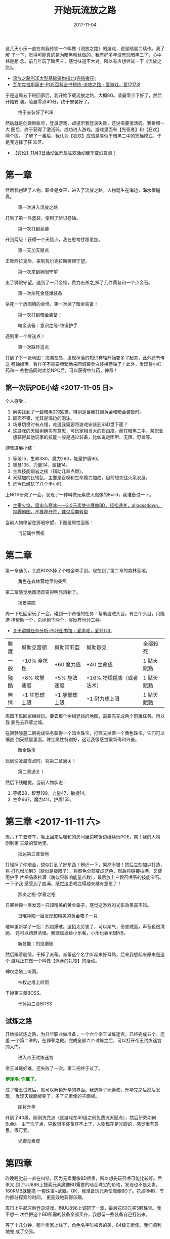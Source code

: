#+TITLE: 开始玩流放之路
#+DATE: 2017-11-04

这几天小乐一直在向我传销一个叫做《流放之路》的游戏，说是暗黑二续作。我了解
了一下，觉得可能真的是为暗黑粉丝做的。我有好多年没有玩暗黑二了，心中甚是想
念。前几年玩了暗黑三，感觉味道不大对。所以有点想尝试一下《流放之路》。
- [[http://bbs.ngacn.cc/read.php?tid=9396192&amp;page=1][流放之路POE大型基础架构指北(完结撒花)]]
- [[http://bbs.17173.com/thread-9987296-1-3.html][瓦尔克拉斯简史-POE百科全书预热-流放之路 - 爱游戏，爱17173!]]

于是这周五下班回家后，我开始下载流放之路，大概8G。凌晨零点下好了，然后开始安
装。凌晨零点40分，终于安装好了。

#+CAPTION: 终于安装好了POE
[[../static/imgs/1711-poe/95EA50BE-E398-41CF-9E82-07E4CDC19A72.jpg]]

然后就是创建新账号，登录游戏，却提示我登录失败，还说需要激活码。我折腾一大
圈后，终于获得了激活码，成功进入游戏。游戏里面有【先驱者】和【狂欢】两个区，
了解了一番后，我认为【狂欢】应该是类似于暗黑二中的天梯模式。于是我选择了狂
欢区。
- [[http://bbs.ngacn.cc/read.php?tid=12738653][【讨论】11月3日活动区开启狂欢活动赛季变幻莫测！]]

* 第一章
然后我创建了人物，职业是女巫，进入了流放之路。人物诞生在海边，海水很逼真。
#+CAPTION: 第一次进入流放之路
[[../static/imgs/1711-poe/5C68FD03-DEBD-4335-AD67-8E61720FC065.jpg]]

打到了第一件蓝装，使用了辨识卷轴。
#+CAPTION: 第一次打到蓝装
[[../static/imgs/1711-poe/1F022039-1D7B-4F65-8D7B-2E0FF79D4377.jpg]]

升到两级！获得一个天赋点，我在思考往哪里加。
#+CAPTION: 第一天加天赋点
[[../static/imgs/1711-poe/ADB3DE19-FF97-44D5-BA08-B744049C84CC.jpg]]

击败西拉克后，来到瓦尔克拉斯狮眼守望。
#+CAPTION: 第一次来到狮眼守望
[[../static/imgs/1711-poe/125519A8-B82A-4D81-847E-0B37900FC09A.jpg]]

出了狮眼守望，遇到了一只金怪，费力击杀之,掉了几件黄装和一个点金石。
#+CAPTION: 第一次杀死金怪爆装备
[[../static/imgs/1711-poe/3CAC0FC2-1428-4218-8E88-58FC7E322C07.jpg]]

杀死一个放图腾的金怪，第一次掉了暗金装备！
#+CAPTION: 第一次打到暗金装备！
[[../static/imgs/1711-poe/8FE90A37-274A-42B5-B363-D06F3AEEC1D4.jpg]]
#+CAPTION: 暗金装备：意识之缘-铁锻护手
[[../static/imgs/1711-poe/1DF22496-5AB3-45D3-9435-332A051BF3C3.jpg]]

遇到第一个传送点！
#+CAPTION: 第一次踩传送点
[[../static/imgs/1711-poe/F8B8983E-9042-4763-8D3B-C852187993F4.jpg]]

打到了下一张地图：海潮孤岛，发现掉落的知识卷轴开始变多了起来，此外还有传送
卷轴掉落。看样子不需要频繁地来回城镇卖白装换卷轴了！此外，发现将小红药和一
些物品同时卖给NPC后，可以获得中红药，神奇！

** 第一次玩POE小结 <2017-11-05 日>
个人感受：
1. 确实找到了一些暗黑2的感觉，特别是当我打到黄金和暗金装备时。
2. 画面不错，尤其是海边的泡沫。
3. 场景切换时有点慢，难道我需要将游戏安装到SSD盘下面？
4. 这游戏的天赋树确实有意思，可玩家相当大的自由度。而在暗黑二中，某职业想获得其他玩家的技能一般是通过装备，比如说谜团甲、无限、野兽等。

游戏进展小结：
1. 等级15，生命380，魔力290，能量护盾90。
2. 智慧135，力量34，敏捷14。
3. 主攻技能熔岩之核（辅助几率点燃）。
4. 天赋加的比较乱，主要是召唤和生命魔力加成，目前想先往火系发展。
5. 迄今已经玩了八个半小时。

上NGA研究了一会，发现了一种叫做元素使火魔像的Build，我准备试一下。
- [[http://bbs.ngacn.cc/read.php?tid=12496872&amp;fav=272f0621][主宰火焰，雷电与寒冰——3.0元素使火魔像BD，轻松通关，allbossdown，抠脚刷图，不推荐开荒，建议后期转型]]

当前人物停留在狮眼守望，下图是属性面板：
#+CAPTION: 当前属性面板
[[../static/imgs/1711-poe/A6E65342-70CD-4DAC-9381-BAAB73CE7B2A.jpg]]

* 第二章
第一章通关，关底BOSS掉了个暗金单手剑。现在到了第二章的森林营地。
#+CAPTION: 角色在森林营地里的美照
[[../static/imgs/1711-poe/4C6DD36B-9D62-4C2D-A134-EB2E6AD95F82.jpg]]

第二章感觉地图场景变得明亮清新了。
#+CAPTION: 场景美图
[[../static/imgs/1711-poe/5C2BC93C-32F9-4EB4-8412-B583CDF52137.jpg]]

周一下班回家玩了一会。碰到一个奇怪的任务：帮助盗贼头目。有三个头目，只能选
择帮助一个，杀掉剩下两个，奖励有也分三种。
- [[http://bbs.17173.com/thread-9926479-1-2.html][关于盗贼任务分析-POE图书馆 - 爱游戏，爱17173!]]

| 難度 | 幫助克雷頓    | 幫助阿莉亞    | 幫助歐克                  | 全部殺死   |
| 一般 | +10% 全抗性   | +60 魔力值    | +40 生命值                | 1 點天賦點 |
| 殘酷 | +8% 攻擊速度  | +5% 施法速度  | +16% 物理傷害（或者法术） | 1 點天賦點 |
| 無情 | +1 狂怒球上限 | +1 暴擊球上限 | +1 耐力球上限             | 1 點天賦點 |

周四下班回家继续玩。要去那个树根遮挡的地图，需要先完成两个前置任务。所以我
要先去罪孽之城。

在寂静陵墓二层完成任务获得一个暗金珠宝，打怪又掉落一个黄色珠宝，它们可以镶嵌
到天赋里里面。珠宝属性特别好，这让我很感觉很新奇和兴奋。
#+CAPTION: 暗金珠宝
[[../static/imgs/1711-poe/5F6E2BF5-FEA0-497F-AC62-636B10BA443E.jpg]]

玩到快凌晨零点时，将第二章通关！
#+CAPTION: 第二章通关！
[[../static/imgs/1711-poe/02D323FF-990F-48B1-AF9C-15742F988F7F.jpg]]

然后下线睡觉。当前人物状态：
1. 等级28，智慧199，力量47，敏捷14。
2. 生命667，魔力411，护盾155。

* 第三章 <2017-11-11 六>
周六下午去修车，晚上回来后暖和的房间里边吃饭边继续玩POE，爽！我的人物刚到第
三章的营地里。
#+CAPTION: 抵达第三章营地
[[../static/imgs/1711-poe/45FCEF7F-71C2-49D3-8984-920C37065DA0.jpg]]

打怪掉了件暗金，貌似打到了好东西！辨识一下，果然不错！然后立刻加以打造，将
打孔增加到3（貌似是极限了），将颜色全部变成蓝色，然后将链接拉满，又使用护甲
片把品质拉满（貌似只影响能量点数），最后放上三颗召唤系的技能宝石。一下子我
感受到了圆满，感觉这游戏变得越来越有意思了！
#+CAPTION: 烈炎之袍-学者之袍
[[../static/imgs/1711-poe/D2EEE322-9F06-49CA-9440-E186E13EF60A.jpg]]

日曜神殿一层发现一只超精美的黄金箱子，感觉这游戏的光影效果真不错。
#+CAPTION: 日曜神殿一层发现超精美的黄金箱子一只
[[../static/imgs/1711-poe/B2B2104A-ABE3-4814-9339-792A2F37858D.jpg]]

地牢里新学了一招：烈焰爆破。这招太厉害了，可以聚气，伤害贼高，声音也很清脆，
还可以跨屏清怪。我微信发给小乐看，小乐也表示很NB。
#+CAPTION: 新技能：烈焰爆破
[[../static/imgs/1711-poe/359E9EDD-4467-4500-9CF9-0B35B5965659.jpg]]

然后跟着剧情，干掉了派蒂。派蒂这个名字听起来好耳熟，后来我想起来原来是这个
游戏正在做一个叫做【派蒂的礼物】的活动。

神权之塔上听雨。
#+CAPTION: 神权之塔上听雨
[[../static/imgs/1711-poe/F751F4D9-1FFC-4246-9844-92D328F9F06C.jpg]]

干掉第三章BOSS。
#+CAPTION: 干掉第三章BOSS
[[../static/imgs/1711-poe/14D8BCAD-2578-4CB0-A604-AD2010BD46B2.jpg]]

** 试炼之路
开始搞试炼之路，为升华职业做准备，一个六个帝王试炼迷宫，已经完成五个，还差
一个第二章的，在罪孽之殿。完成全部六个试炼之后，可以打开帝王试炼迷宫的大门。
#+CAPTION: 进入帝王试炼迷宫
[[../static/imgs/1711-poe/333D4F4E-608B-4B7B-9147-7ABCFF3F3860.jpg]]

帝王试炼好难，还失败了一次。第二把终于过了。
#+BEGIN_HTML
<p>
<strong style="color:green">伊泽洛: 你赢了。</strong>
</p>
#+END_HTML

过了帝王试炼后，就可以解锁升华的界面。我选择了元素使，升华完之后然后发现，
发现天赋面板变了，多了元素使的子面板。
#+CAPTION: 即将升华
[[../static/imgs/1711-poe/011AF33A-BFF0-404E-AE02-87CEB4705820.jpg]]

升到了40级，刚刚洗完点（这游戏在40级之前免费洗天赋点），然后研究如何Build。
由于洗了点，导致很多装备穿不上了，人物现在是光脚的，感觉很有意思，很可爱。
#+CAPTION: 光脚元素使
[[../static/imgs/1711-poe/CAF2F156-11E1-4FCD-A541-C90756759A4E.jpg]]

* 第四章
昨晚睡觉前一直在纠结，因为元素魔像BD很贵，所以想先玩召唤可能比较好。后来又
到了UU898上搜索元素魔像BD需要的暗金珠宝的价格，发现也不是太贵，160RMB就能搞
一套珠宝+武器。OK，我准备玩元素使魔像BD了。花点RMB，节约部分探索的时间，
更高效地获得乐趣。

周日上午起床后登录游戏，到UU898上调研了一波，最后花60元买5颗珠宝。我不想一
次性把这个BD所需的装备全部买齐，我想留一些装备自己打出来。

等了十几分钟，那个卖家上线了，角色名字叫裸奔的美，84级元素使。我们顺利地完
成了交易。
#+CAPTION: 交易成功！
[[../static/imgs/1711-poe/D86DF4CA-331B-4D26-A24B-B7EF5B3A581B.jpg]]

于是，我拥有了四颗关键的魔像珠宝！
#+CAPTION: 
[[../static/imgs/1711-poe/20180506222617.jpg]]

然后，我参考 [[http://bbs.ngacn.cc/read.php?tid=12496872&amp;fav=272f0621][NGA上的元素使火魔像BD]] 来点天赋，点完后，又到处找召唤烈焰魔像的
技能石，但是没找到。最后在第四章做完第一个任务后，我在技能杂货的夫妻店买到
了！
#+CAPTION: 电灯泡
[[../static/imgs/1711-poe/D04D4C9C-F873-4E99-A6DD-54C83077AF39.jpg]]

然后就召唤出来了我的魔像们！一共四个，三火一电，寒冰魔像由于敏捷点不够，暂
时无法召唤。
#+CAPTION: 魔像队伍逐渐成型
[[../static/imgs/1711-poe/A10DF1C7-126D-4660-A993-004C8BE3CECB.jpg]]

我带着我的魔像大队一路横扫。最后击败第四章的BOSS：玛拉凯。
#+CAPTION: 击败第四章BOSS
[[../static/imgs/1711-poe/09E25115-1FEF-4203-9DF2-AB2FAE88C477.jpg]]

* 第五章
离开统治者之殿，前往奥瑞亚，接下来应该是第五章了。当前人物进展：
1. 等级45，生命988，魔力477。
2. 智慧222，力量102，敏捷95。
3. 主攻技能：四大魔像加上熔岩之核。四大魔像太给力了！这个BD好玩！

#+CAPTION: 离开统治者之殿，前往奥瑞亚
[[../static/imgs/1711-poe/DAD2D42E-DDD9-412E-B2BF-2059EC90686F.jpg]]

在圣堂高庭的地板上发现了很多哲学风格的画。
#+CAPTION: 圣堂高庭的哲学地板画
[[../static/imgs/1711-poe/CDBCFD5C-F347-4A89-B4FB-392BB661EC01.jpg]]

杀死纯净之神之后，竟然有CG！
#+CAPTION: 杀死纯净之神之后的CG
[[../static/imgs/1711-poe/62C69D53-258E-422B-8F29-88223C0A0659.jpg]]

回城交任务，给了一颗叫【不可避免】的暗金珠宝，达成条件之后，熔岩之核获得史
诗级BUFF，一次释放抛出两颗，并且弹跳三次！
#+CAPTION: 不可避免-钴蓝宝珠
[[../static/imgs/1711-poe/A65EA72B-C71C-48EB-9FDB-9A08C56F5574.jpg]]

和巨大BOSS奇塔弗（某个神）战斗，我被秒，但是魔像替我杀死BOSS，任务完成。然
后坐了一艘船，前往瓦尔克拉斯。结果到了一看，竟然是直接到了第六章！

但是我第五章还有很多任务没做啊。 *等等，瓦尔克拉斯？这个名字好熟悉啊* 。进
镇上一看，这不就是第一章的狮眼守望吗？？？难道是到了下一个难度了？无论如何，
我先把第五章的任务清光再说。

#+CAPTION: 终于清光了第一部第五章的全部任务
[[../static/imgs/1711-poe/130B5A37-24B7-4B25-880E-94DF2DDB2D1C.jpg]]

* 第六章 & 第七章
第六章开始了，我再次进入瓦尔克拉斯的狮眼守望。
#+CAPTION: 再次进入瓦尔克拉斯的狮眼守望
[[../static/imgs/1711-poe/36ECF39F-599C-4369-B5A2-B2A417A7C6ED.jpg]]

然后开始过第六章的剧情任务。在卡鲁要塞遇见一株漂亮的树。
#+CAPTION: 卡鲁要塞的树
[[../static/imgs/1711-poe/BD959A80-38DA-4A0C-BE6C-A9A18EF85742.jpg]]

通关过程中感觉自己逐渐变得不强壮了，所以又开始了购物之旅。我在UU898上面买了
单手锤、盾牌、两个戒指、一个加大量力量的黄金腰带。装备完之后，感觉人物焕然
一新。
#+CAPTION: 购物使我强壮
[[../static/imgs/1711-poe/4EC062A3-A88B-4F19-9072-04C7EE99CF74.jpg]]

玩到现在，已经很累了，决定先睡觉。当前状态：
1. 等级52，生命1408，魔力604，护盾522。
2. 智慧222，力量179，敏捷95。
3. 主动技能：三大魔像，熔岩之核，新加一个电弧。


周一下班后继续通关。之前在贴吧学习一下其他技能的连法。
- [[https://tieba.baidu.com/p/5334057610?red_tag=3506419390][【图片】元素使火魔像【pathofexile吧】_百度贴吧]]

#+BEGIN_EXAMPLE
作者：基督启示奶牛甲
发表时间：2017-09-21 13:11

下面更新装备：
锤子：所谓的+召唤生物血量然并卵，没用，任何锤子拿来用，没区别：
锤子1： 号召， 2连 4级受伤释放+10级血肉风险
锤子2： 满级电弧+满级击中诅咒+满级元素要害（易燃也行）
帽子：召唤头：血量抗性 满级寒冰魔像+满级闪电魔像+终结+召唤生物伤害（抗性）
项链：召唤项链或者高抗高血项链或者鲜血支配大理石护身符
戒指: 召唤生物戒指没卵用，用高血高抗戒指，我用草民潜能之戒，洗红孔，上回城
石头
手套：高抗高血手套 2级启蒙 满级活力+满级极地装甲+满级迅捷
鞋子：13级受伤释放+15级不朽怒号+15级暗影迷踪+满级持续时间延长（你可以根据自
身情况调整受伤释放和相关宝石的等级）
腰带：高血高抗。最好有血瓶回复速度的，因为你不能吸血，所以喝血回复越快越好
如果你以上装备抗性富余，请适当找些护盾的词缀。
药水！！很重要 我配了3红1蓝（配蓝主要是打无法恢复的图），一瓶跑速药水
解除流血，冰冻，中毒，点燃，增加恢复量，加快回复速度； 主要是回复速度，，这
是你活着的保障，喝了瞬间满血。增加50%恢复速度很重要！残血喝了就满，你需要达
到这种程度！
#+END_EXAMPLE

整理了一下仓库和背包，发现CRTL加点击可以将通货转移到仓库里，并且自动堆叠，
这个功能相当棒！整理好后，看起来清爽多了。

再次遇见美人鱼。
#+CAPTION: 再次遇见美人鱼
[[../static/imgs/1711-poe/E42B7E2B-763D-4C9A-BBF1-BD34370CB73E.jpg]]

玩得头昏脑涨，离开游戏。目前进展到了第七章。
#+CAPTION: 57级了
[[../static/imgs/1711-poe/ACD66900-FCF5-41AC-AFB6-E3B1EE59383D.jpg]]

* 第八章 & 第九章
周三晚上下班后继续玩。当前人物等级62级，剧情到了第八章。

发现POE有官方的物品显示过滤器，试了一下，物品掉落果然清爽了不少！但是怕这个
过滤器会遗漏掉重要的东西，所以网上搜索了一下，说这个过滤器很智能，不会过滤
掉重要物品，并且还会对特别值钱的物品进行高亮，过滤逻辑还能随着人物等级和场
景而自动变化。
- [[http://poe.tgbus.com/201610/6005996795.html][官方默认物品过滤器介绍_流放之路内置物品过滤器介绍_流放之路_电玩巴士]]

来到了月影神殿，发现这风格和日曜神殿完全相反，这蓝色地毯好有质感啊！
#+CAPTION: 月影神殿的地毯
[[../static/imgs/1711-poe/CB9A5827-4A1F-45BC-BC44-31BDF0944FF8.jpg]]

杀掉月影BOSS和日曜BOSS，掉了个魔像BD需要的的塑泥者。同时第九章开启！
#+CAPTION: 塑泥者-破岩锤
[[../static/imgs/1711-poe/8DFB88B0-EAF0-4531-95BF-E6F75E4F8421.jpg]]

看了贴吧一篇文章，准备连一下电弧技能，连上击中时诅咒再加上元素要害（降低30%
全抗）。在使用幻色石改变塑泥者的插孔颜色时，用光了全部的10几颗幻色石也没有
成功将插孔全部变成蓝色。所以准备去UU898买一些幻色石。上去后发现好便宜！500
颗幻色石才不到4块钱！于是我联系两个买家，一共买了1020个幻色石，才花了7块多。

接下来我开始改变插孔颜色，只用了不到一组就搞出来三个蓝孔。然后我开始转变另
外一个塑泥者的插孔颜色。

结果： *我用掉了剩下1000个幻色石，也没有搞出来三个蓝孔！！！*

我不服！于是我花6块再买了900幻色石，我一定要把三个蓝孔搞粗来！
#+CAPTION: 再买900幻色石
[[../static/imgs/1711-poe/BFE8136F-3DFD-4E14-ACE7-8AB29249AEC6.jpg]]

拿到900幻色石后，我继续合成，不停地点鼠标点得我头好晕，我热切地等待三个蓝孔
的出现。我点了800多块石头竟然还是没有成功！最后，我服了，我决定退而求其次，
做了一个两蓝一红的插孔，装上号召+受伤时释放+血肉奉献。

折腾半天，很累了，还影响了通关的进度。

最后我干掉了不洁三巨头，进入第十章。

* 第十章 & 终章 <2017-11-16 四>
周四下班回家继续玩。在藏骸运河寻找奇塔弗的路上，掉了一件特别适合我的头盔！
我准备用它来连电弧 + 击中诅咒 + 元素要害 + 易燃。

#+CAPTION: 进入教堂
[[../static/imgs/1711-poe/23A780A8-6DE2-4AED-B807-FB36E23853A2.jpg]]

貌似快到了最终大决战，顺利地干掉奇塔弗，第十章完结！
#+CAPTION: 干掉奇塔弗
[[../static/imgs/1711-poe/B0A3620F-7A5D-42FD-B2EF-70EA4A8E3254.jpg]]

然后到了终章，在这里，任务指导我使用地图装置。
#+CAPTION: 使用地图装置
[[../static/imgs/1711-poe/81EDE59B-8692-417A-A85B-89AA0DE517CD.jpg]]

进入了传送门，进入了一张刷怪的地图。原来这个地方叫做【异界】。通关后，异界
图鉴被激活。
#+CAPTION: 异界图鉴
[[../static/imgs/1711-poe/42214FC7-1FCA-4D83-984F-E284282504E8.jpg]]

* 异界之旅 <2017-11-24 五>
周五下班回家后，我开始了异界之旅。流放之旅已经通关，下面能做的貌似只有刷
异界地图了。我现在只能刷T1级别的图，而更高级的图只能是在异界中打怪掉落。

在T1地图里打到了一件吉尔菲的圣殿胸甲，防御性能特别好，想换掉目前的简易之袍。
打孔外加洗颜色很容易，但是链接就麻烦了。用掉了20块钱买的整整513颗链接石，依
然没有将六个插孔链起来！

我不甘心，决定再买500链结石，如果还是链不起来，我就死心了，用白衣服吧。

结果， *用掉480个，还是没搞出6连！！！！*  

放弃了搞那件吉尔菲的圣殿后，我买了一些其他东西武装自己，包括一颗起源和谐、
一颗三级赋予珠宝，一块黑耀护身符。装备好后，由于没了100属性的暗金项链，我发
现敏捷不够了，在天赋面板点上那颗大绿点和几颗小绿点后，敏捷够了。原来珠宝槽
位的过路的属性点是有用的啊！

然后继续刷图。我发现我的生存能力大增，应该是这颗夏乌拉之印的功劳，戴上它之
后，我的能量护盾从885直接增加到1687。
#+CAPTION: 夏乌拉之印-黑曜护身符
[[../static/imgs/1711-poe/C5D03047-DD70-4069-961C-133F101C3400.jpg]]

然后继续继续刷图。在T3的绝望沼泽，我竟然打到一颗起源系列魔像珠宝！之后又打
到一颗传说中的禁果。感觉这个游戏的暗金装备的水很浅，很容易打出来。

然后是不断地刷刷刷，不断地解锁新异界地图，这个过程特别有趣！当我通关T4幻灵
魔狱的时候，画面突然变成这样子，我还以为显卡烧了，最后发现不是，而是剧情需
要。
#+CAPTION: 幻灵魔狱的奇怪画面
[[../static/imgs/1711-poe/BE0282B8-794F-450F-9EB0-1454DD09A3A4.jpg]]

周日晚上取车回家后，继续玩。
1. 玩了一下命运卡兑换，发现兑换出来的都是垃圾。
2. 四颗图钉收了一个T10地图：古兵工厂，点成了黄图，准备挑战一把。结果轻松通过！掉的装备不错。
3. 刚刚刷完了两张T10异界地图（古兵工厂和奇术之庭），现在决定休息一段时间。

周五下班回家继续玩，边玩边听鸭爷爷的直播，仿佛遇到了故人。
- [[https://www.douyu.com/1563964][X毛毛鸭X_X毛毛鸭X直播间1563964_斗鱼 - 每个人的直播平台]]

上线首先感觉没意思，但是当我刷了一张T7图后，感觉有意思了！但是感觉自己还是
不够强，所以想再买几件装备。

先花20块买了7颗崇高石（7E）。

然后掏出3E在市集买了件3蓝2红1绿的忠诚之肤。

然后花了3块钱买了件高生命高抗性带护盾的腰带。

装备上这两件装备（再加上之前调整过的天赋：加了左侧血区）后，血量和护盾飙到
了1752/2682。
#+CAPTION: 人物面板
[[../static/imgs/1711-poe/C05BD767-AE8D-43D1-A795-A116E6D2109B.jpg]]

然后又花了1E竞标在市集买了一件手套。属性看起来可以，能量护盾达到137，54生命，
还补足了我缺少的冰抗和电抗。比NGA那篇帖子的楼主的装备还要好。这是我第一次对
这个游戏的黄色装备产生喜爱！买这件装备的过程还挺曲折，我先是放上3个混沌石，
卖家秒驳回，然后我放上6混沌，卖家还是驳回，最后我掏出一颗崇高石，卖家看样子
是犹豫了一会，最终还是买给了我。
#+CAPTION: 黄装手套
[[../static/imgs/1711-poe/A722922E-5904-49E8-9722-855FC8A99777.jpg]]

然后开始强化这件装备，显示打四个洞，很容易，然后改变孔色，这个就比较难了。
我希望连上这四个技能：
#+BEGIN_HTML
<p>
<strong style="color:grey">保命技能的连法：</strong>
<strong style="color:red">受伤时施放</strong> -> <strong style="color:green">暗影迷踪</strong> -> <strong style="color:red">不朽怒嚎</strong> -> <strong style="color:red">延长持续时间</strong>
</p>
#+END_HTML

但是我在改变孔色的时候，发现搞出这样的颜色组合好难！因为这件手套是智慧型的，
出蓝孔的几率贼高。最后我退而求其次，搞出了两红一绿一蓝的颜色组合，将不朽怒
嚎换成了血肉奉献，生存能力变低了，但是攻击性变高了。

装备好后，开启纪律光环，生命和护盾增加到了1833/3204！这样就NB多了啊！
#+CAPTION: 
[[../static/imgs/1711-poe/B30D24E8-9E2F-420C-9E24-2E35B5C9D6AC.jpg]]

然后花了12元买了300混沌石（真尼玛便宜），在游戏中花了20C买了一个加三抗和移
速的鞋子。

打造完毕，看看当前形态：
1. 生命：1934
2. 护盾：1366
3. 魔力：1341
4. 三抗全满！

搞定装备后，打了两张图，感觉生存能力大增。

周日起床继续刷异界地图！今天上午还有完美大师赛，还要点一份米线，完美的周末。

花了2C买了一个T11暗金地图，进了之后，发现地图名字叫做亡者之财，并且发现没有
小怪！我以为是自己越级打图导致的。最后查攻略，发现是这张地图最里面有个BOSS。

我再次尝试升华试炼。之前曾经失败过一次，这次是重装出发，结果轻松通过，获得
两个升华点数。

我把这两点加到下面两点，加强元素防护。
#+CAPTION: 
[[../static/imgs/1711-poe/98F153C9-A986-4059-B7F0-583C990B7AA6.jpg]]

迄今为止，已经刷了不少T11的地图了，现在要尝试刷一下最难的T16地图：瓦尔密殿！

小怪还好，一次没死，但是到了BOSS战，死了4次。最后通过躺尸，靠魔像杀死了BOSS。
#+CAPTION: T16地图：瓦尔密殿
[[../static/imgs/1711-poe/48518237-9265-468D-90CD-F61DD61ADBAD.jpg]]

通了瓦尔密殿之后，我又打了几张异界地图，然后退出了游戏，去看完美大师赛和斗
鱼鱼乐盛典。夜里又玩了一会，升级到了80级。然后我突然不知道这个游戏后续该玩
啥了，于是便AFK。估计这个赛季也不会再玩了吧。

